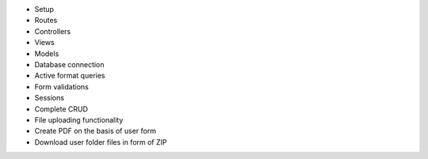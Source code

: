 - Setup
- Routes
- Controllers
- Views
- Models
- Database connection
- Active format queries
- Form validations
- Sessions
- Complete CRUD

- File uploading functionality 
- Create PDF on the basis of user form
- Download user folder files in form of ZIP